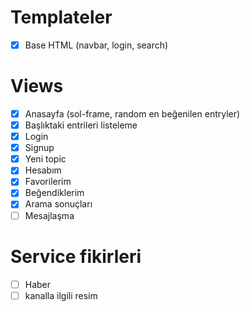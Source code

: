 * Templateler
- [X] Base HTML (navbar, login, search)

* Views
- [X] Anasayfa (sol-frame, random en beğenilen entryler)
- [X] Başlıktaki entrileri listeleme
- [X] Login
- [X] Signup
- [X] Yeni topic
- [X] Hesabım
- [X] Favorilerim
- [X] Beğendiklerim
- [X] Arama sonuçları
- [ ] Mesajlaşma

* Service fikirleri
- [ ] Haber
- [ ] kanalla ilgili resim
